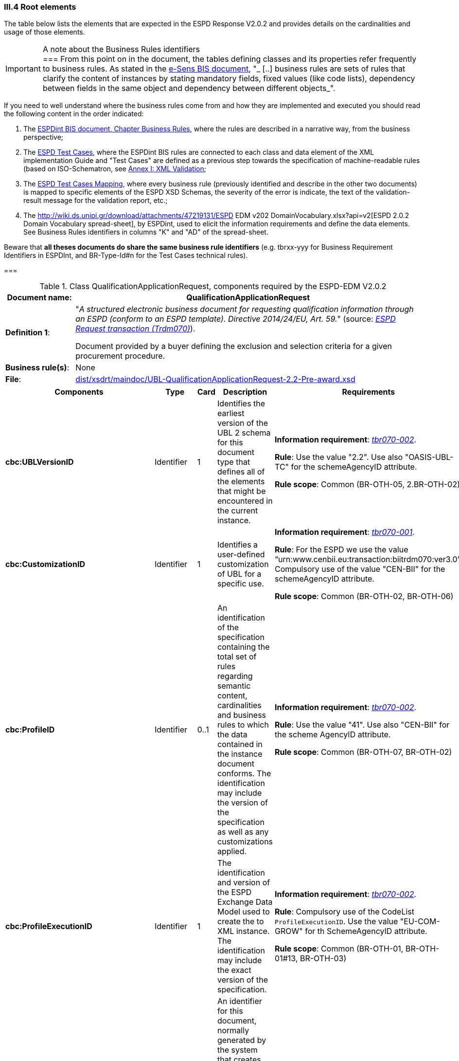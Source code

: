 
=== III.4 Root elements

The table below lists the elements that are expected in the ESPD Response V2.0.2 and provides details on the cardinalities and usage of those elements.

.A note about the Business Rules identifiers
[IMPORTANT]
===
From this point on in the document, the tables defining classes and its properties refer frequently to business rules. 
As stated in the link:http://wiki.ds.unipi.gr/display/ESPDInt/BIS+41+-+ESPD+V2.0.2#BIS41-ESPDV2.0.2-BusinessRules[e-Sens BIS document], 
"_ [..] business rules are sets of rules that clarify the content of instances by stating mandatory fields, fixed values (like code lists), dependency 
between fields in the same object and dependency between different objects_".

If you need to well understand where the business rules come from and how they are implemented and executed you should read the following content in the order indicated:

. The http://wiki.ds.unipi.gr/display/ESPDInt/BIS+41+-+ESPD+V2.0.2#BIS41-ESPDV2.0.2-BusinessRules[ESPDint BIS document, Chapter Business Rules], where the rules are described in a 
narrative way, from the business perspective; 
. The link:https://github.com/ESPD/ESPD-EDM/tree/2.0.2/docs/src/main/asciidoc/dist/doc/ESPD_TestCases.docx[ESPD Test Cases], where the ESPDint BIS rules are connected to each 
class and data element of the XML implementation Guide and "Test Cases" are defined as a previous step towards the specification of machine-readable rules (based on ISO-Schematron, see link:#annex-i-xml-validation[Annex I: XML Validation];   
. The link:https://github.com/ESPD/ESPD-EDM/tree/2.0.2/docs/src/main/asciidoc/dist/doc/ESPD_TestCases_mapping.docx[ESPD Test Cases Mapping], where every business rule (previously identified and describe in the other two documents) is mapped 
to specific elements of the ESPD XSD Schemas, the severity of the error is indicate, the text of the validation-result message for the validation report, etc.;
. The http://wiki.ds.unipi.gr/download/attachments/47219131/ESPD EDM v202 DomainVocabulary.xlsx?api=v2[ESPD 2.0.2 Domain Vocabulary spread-sheet], by ESPDint, used to elicit the information requirements and define the data elements. See Business Rules identifiers in columns "K" and "AD" of the spread-sheet.

Beware that *all theses documents do share the same business rule identifiers* (e.g. tbrxx-yyy for Business Requirement Identifiers in ESPDInt, and BR-Type-Id#n for the Test Cases technical rules).    
      
===

.Class QualificationApplicationRequest, components required by the ESPD-EDM V2.0.2
[cols="<1,<5"]
|===
|*Document name*: |QualificationApplicationRequest

|*Definition 1*: |"_A structured electronic business document for requesting qualification information through an ESPD (conform to an ESPD template). Directive 2014/24/EU, Art. 59._" (source: http://wiki.ds.unipi.gr/display/ESPDInt/BIS+41+-+ESPD+V2.0#BIS41-ESPDV2.0-BusinessRequirements:ESPDrequesttransaction(Trdm070)[_ESPD Request transaction (Trdm070)_]). 

Document provided by a buyer defining the exclusion and selection criteria for a given procurement procedure.

|*Business rule(s)*: |None

|*File*: |link:https://github.com/ESPD/ESPD-EDM/tree/2.0.2/docs/src/main/asciidoc/dist/xsdrt/maindoc/UBL-QualificationApplicationRequest-2.2-Pre-award.xsd[dist/xsdrt/maindoc/UBL-QualificationApplicationRequest-2.2-Pre-award.xsd]

|===

[cols="<1,<1,<1,<2,<2"]
|===
|*Components*|*Type*|*Card*|*Description*|*Requirements*

|*cbc:UBLVersionID*
|Identifier
|1
|Identifies the earliest version of the UBL 2 schema for this document type that defines all of the elements that might be encountered in the current instance.
|*Information requirement*: 
http://wiki.ds.unipi.gr/display/ESPDInt/BIS+41+-+ESPD+V2.0#BIS41-ESPDV2.0-tbr070-002[_tbr070-002_]. 

*Rule*: Use the value "2.2". Use also "OASIS-UBL-TC" for the schemeAgencyID attribute. 

*Rule scope*: Common (BR-OTH-05, 2.BR-OTH-02)

|*cbc:CustomizationID*
|Identifier
|1
|Identifies a user-defined customization of UBL for a specific use.
|*Information requirement*: 
http://wiki.ds.unipi.gr/display/ESPDInt/BIS+41+-+ESPD+V2.0#BIS41-ESPDV2.0-tbr070-001[_tbr070-001_]. 

*Rule*: For the ESPD we use the value “urn:www.cenbii.eu:transaction:biitrdm070:ver3.0”. Compulsory use of the value "CEN-BII" for the schemeAgencyID attribute. 

*Rule scope*: Common (BR-OTH-02, BR-OTH-06)

|*cbc:ProfileID*
|Identifier
|0..1
|An identification of the specification containing the total set of rules regarding semantic content, cardinalities and business rules to which the data contained in the instance document conforms. The identification may include the version of the specification as well as any customizations applied.
|*Information requirement*: 
http://wiki.ds.unipi.gr/display/ESPDInt/BIS+41+-+ESPD+V2.0#BIS41-ESPDV2.0-tbr070-001[_tbr070-002_]. 

*Rule*: Use the value "41". Use also "CEN-BII" for the scheme AgencyID attribute. 

*Rule scope*: Common (BR-OTH-07, BR-OTH-02)

|*cbc:ProfileExecutionID*
|Identifier
|1
|The identification and version of the ESPD Exchange Data Model used to create the to XML instance. The identification may include the exact version of the specification.
|*Information requirement*: 
http://wiki.ds.unipi.gr/display/ESPDInt/BIS+41+-+ESPD+V2.0#BIS41-ESPDV2.0-tbr070-001[_tbr070-002_]. 

*Rule*: Compulsory use of the CodeList `ProfileExecutionID`. Use the value "EU-COM-GROW" for th SchemeAgencyID attribute.

*Rule scope*: Common (BR-OTH-01, BR-OTH-01#13, BR-OTH-03)

|*cbc:ID*
|Identifier
|1
|An identifier for this document, normally generated by the system that creates the ESPD document, or the organisation responsible for the document (e.g. the buyer, e.g. a contracting authority, or the supplier, e.g. an economic operator). An identifier for this document, normally generated by the system that creates the ESPD document, or the organisation responsible for the document (e.g. the buyer, e.g. a contracting authority, or the supplier, e.g. an economic operator). The identifier enables positive referencing the document instance for various purposes including referencing between transactions that are part of the same process.

|*Information requirement*: 
http://wiki.ds.unipi.gr/display/ESPDInt/BIS+41+-+ESPD+V2.0#BIS41-ESPDV2.0-tbr070-002[_tbr070-002_]. 

*Rule*: Compulsory use of schemeAgencyID attribute. Use it to identify the organisation responsible for the document.

*Rule scope*: Common (BR-OTH-02)

|*cbc:CopyIndicator*
|Indicator
|0..1
|Indicates whether this document is a copy (true) or not (false).
|*Information requirement*: 
http://wiki.ds.unipi.gr/display/ESPDInt/BIS+41+-+ESPD+V2.0#BIS41-ESPDV2.0-tbr070-002[_tbr070-002_]. 

*Rule*: It is a good practice to use the CopyIndicator component if the same document is forwarded several times to the same or to different destinations. Use it in combination with the UUID identifier: copies of an ESPD document should be identified with distinct UUIDs.

|*cbc:UUID*
|Identifier
|1
|A universally unique identifier that can be used to reference this ESPD document instance.
|*Information requirement*: 
http://wiki.ds.unipi.gr/display/ESPDInt/BIS+41+-+ESPD+V2.0#BIS41-ESPDV2.0-tbr070-002[_tbr070-002_]. 

*Rule*: This UUID will be used to link the ESPD Response to its corresponding ESPD Request (thus its compulsoriness). Copies of a document must be identified with a different UUID. Compulsory use of schemeAgencyID attribute. 

*Rule scope*: SELF-CONTAINED (BR-OTH-02)

|*cbc:ContractFolderID*
|Identifier
|1
|An identifier that is specified by the buyer and used as a reference number for all documents in the procurement process. It is also known as procurement project identifier, procurement reference number or contract folder identifier. A reference to the procurement procedure to which a Qualification request document and the delivered response documents are associated.
|*Information requirement*: 
http://wiki.ds.unipi.gr/display/ESPDInt/BIS+41+-+ESPD+V2.0#BIS41-ESPDV2.0-tbr070-007[_tbr070-007_]. 

*Rule*: Try always to use the reference number issued by the contracting authority. This number in combination with a registered contracting authority ID (e.g. the VAT number) results in a *universally unique identifier of the procurement procedure*.

*Rule scope*: REGULATED (BR-REG-10), SELF-CONTAINED (BR-SC-10)

|*cbc:IssueDate*
|Date
|1
|Date when the document was issued by the contracting authority.
|*Information requirement*: 
http://wiki.ds.unipi.gr/display/ESPDInt/BIS+41+-+ESPD+V2.0#BIS41-ESPDV2.0-tbr070-002[_tbr070-002_]. 

*Rule*: Format "YYYY-MM-DD".

|*cbc:IssueTime*
|Time
|0..1
|Time when the document was issued by the contracting authority.
|*Information requirement*: 
http://wiki.ds.unipi.gr/display/ESPDInt/BIS+41+-+ESPD+V2.0#BIS41-ESPDV2.0-tbr070-002[_tbr070-002_]. 

*Rule*: Format "hh:mm:ss".

|*cbc:VersionID*
|Identifier
|0..1
|The version identifying the content of this document.
|*Information requirement*: 
http://wiki.ds.unipi.gr/display/ESPDInt/BIS+41+-+ESPD+V2.0#BIS41-ESPDV2.0-tbr070-014[_tbr070-014_]. 

*Rule*: Changes in content should entail the modification of the version identifier and a reference to the previous version.

|*cbc:PreviousVersionID*
|Identifier
|0..1
|The version identifying the previous modification of the content of this document.
|*Information requirement*: 
http://wiki.ds.unipi.gr/display/ESPDInt/BIS+41+-+ESPD+V2.0#BIS41-ESPDV2.0-tbr070-014[_tbr070-014_]. 

*Rule*: None

|*cbc:ProcedureCode*
|Code
|0..1
|The type of the procurement administrative procedure according to the EU Directives.
|*Information requirement*: 
http://wiki.ds.unipi.gr/display/ESPDInt/BIS+41+-+ESPD+V2.0#BIS41-ESPDV2.0-tbr070-007[_tbr070-007_].

*Rule*: *Rule*: Compulsory use of attributes listID, listAgencyName and listVersionID. Compulsory use of the code list link:https://github.com/ESPD/ESPD-EDM/tree/2.0.2/docs/src/main/asciidoc/dist/cl/ods/ESPD-CodeLists-V2.0.2.ods[ProcedureType] (values: `Open`, `Restricted`, `Accelerated`, `Competitive dialogue`, etc.). Do not confound with the object of the procurement project (code list `ProjectType`: Works, Supplies, Services).

*Rule scope*: SELF-CONTAINED (BR-SC-10#2, BR-OTH-03, BR-OTH-01, BR-OTH-01#1)

|*cbc:QualificationApplicationTypeCode*
|Code
|1
|The type of European Single Procurement Document (ESPD).
|*Information requirement*: 
http://wiki.ds.unipi.gr/display/ESPDInt/BIS+41+-+ESPD+V2.0#BIS41-ESPDV2.0-tbr070-02[_tbr070-02_]. 

*Rule*: Compulsory use of the code list `QualificationApplicationType`. Compulsory use of attributes listID, listAgencyName and listVersionID. 

*Rule scope*: SELF-CONTAINED (BR-OTH-01, BR-OTH-01#2, BR-OTH-03)

|*cac:ContractingParty*
|Associated class
|1
|The contracting authority or contracting entity who is buying supplies, services or public works using a tendering procedure as described in the applicable directive (Directives 2014/24/EU, 2014/25/EU).
|*Information requirement*: 
http://wiki.ds.unipi.gr/display/ESPDInt/BIS+41+-+ESPD+V2.0#BIS41-ESPDV2.0-tbr070-01[_tbr070-01_]. 

*Rule*: UBL-2.2 defines multiple cardinality ContractingParties presumably to allow *joint procurements*. However the ESPD only expects data about one buyer. The decision was made that in case of joint procurement the data collected in the ESPD would be about *the leader* of the joint procurement procedure.

|*cac:ProcurementProject*
|Associated class
|0..1
|An overall definition of the procurement procedure.
|*Information requirement*: 
http://wiki.ds.unipi.gr/display/ESPDInt/BIS+41+-+ESPD+V2.0#BIS41-ESPDV2.0-tbr70-002[_tbr70-002_]. 

*Rules*: Use this component to identify and describe the procurement administrative procedure. 
The REGULATED version should not contain a `cac:ProcurementProject` in order to ensure the back-wards compatibility with the version 1.0.2.   

Use this component in case the ESPD is SELF-CONTAINED and the procedure is divided into lots. In this case use the `ProcurementProjectLot` component to provide details specific to the lot and reserve the `ProcurementProject` component to describe the global characteristics of the procedure. 

|*cac:ProcurementProjectLot*
|Associated class
|0..1
|One of the procurement project lots into which this contract can be divided.
|*Information requirement*: 
http://wiki.ds.unipi.gr/display/ESPDInt/BIS+41+-+ESPD+V2.0#BIS41-ESPDV2.0-tbr070-008[_tbr70-008_]. 

*Rule*: If there is only one single procurement project lot specified, the ESPD refers then to a procurement procedure without lots.


|*cac:TenderingCriterion*
|Associated class
|1..n
|A tendering criterion describes a rule or a condition that is used by the contracting body to evaluate and compare tenders by economic operators and which will be used for the exclusion and the selection of candidates to the award decision.
|*Information requirement*: 
http://wiki.ds.unipi.gr/display/ESPDInt/BIS+41+-+ESPD+V2.0#BIS41-ESPDV2.0-tbr70-003[_tbr70-003, tbr70-009_]. 

*Rule*: (see examples further below in this document)

|*cac:AdditionalDocumentReference*
|Associated class
|0..n
|A reference to an additional document associated with this document.
|*Information requirement*: 
http://wiki.ds.unipi.gr/display/ESPDInt/BIS+41+-+ESPD+V2.0#BIS41-ESPDV2.0-tbr70-007[_tbr70-007_]. 

*Rule*: *For procurement procedures above the threshold it is compulsory to make reference to the Contract Notice of the procedure published in TED*. See section "Reference to the Contract Notice" for a complete example.

|===

The figure below shows a global view of an ESPD Request XML instance (all nodes have been 'collapsed' to simplify the view):

.An ESPD Request XML instance (global view)
image::ESPDRequest-XML-Instance_Global_View.png[ESPD Request XML instance, alt="ESPD Request XML instance", align="center"]

